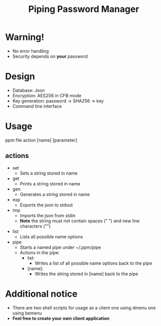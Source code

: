 #+title: Piping Password Manager

* Warning!
- No error handling
- Security depends on *your* password

* Design
- Database: Json
- Encryption: AES256 in CFB mode
- Key generation: password -> SHA256 -> key
- Command line interface

* Usage
ppm file action [name] [parameter]

** actions
- set
  - Sets a string stored in name
- get
  - Prints a string stored in name
- gen
  - Generates a string stored in name
- exp
  - Exports the json to stdout
- imp
  - Imports the json from stdin
  - *Note* the string must not contain spaces (" ") and new line characters ("\n")
- list
  - Lists all possible name options
- pipe
  - Starts a named pipe under ~/.ppm/pipe
  - Actions in the pipe:
    - list:
      - Writes a list of all possible name options back to the pipe
    - [name]:
      - Writes the string stored in [name] back to the pipe

* Additional notice
- There are two shell scripts for usage as a client one using dmenu one using bemenu
- *Feel free to create your own client application*
